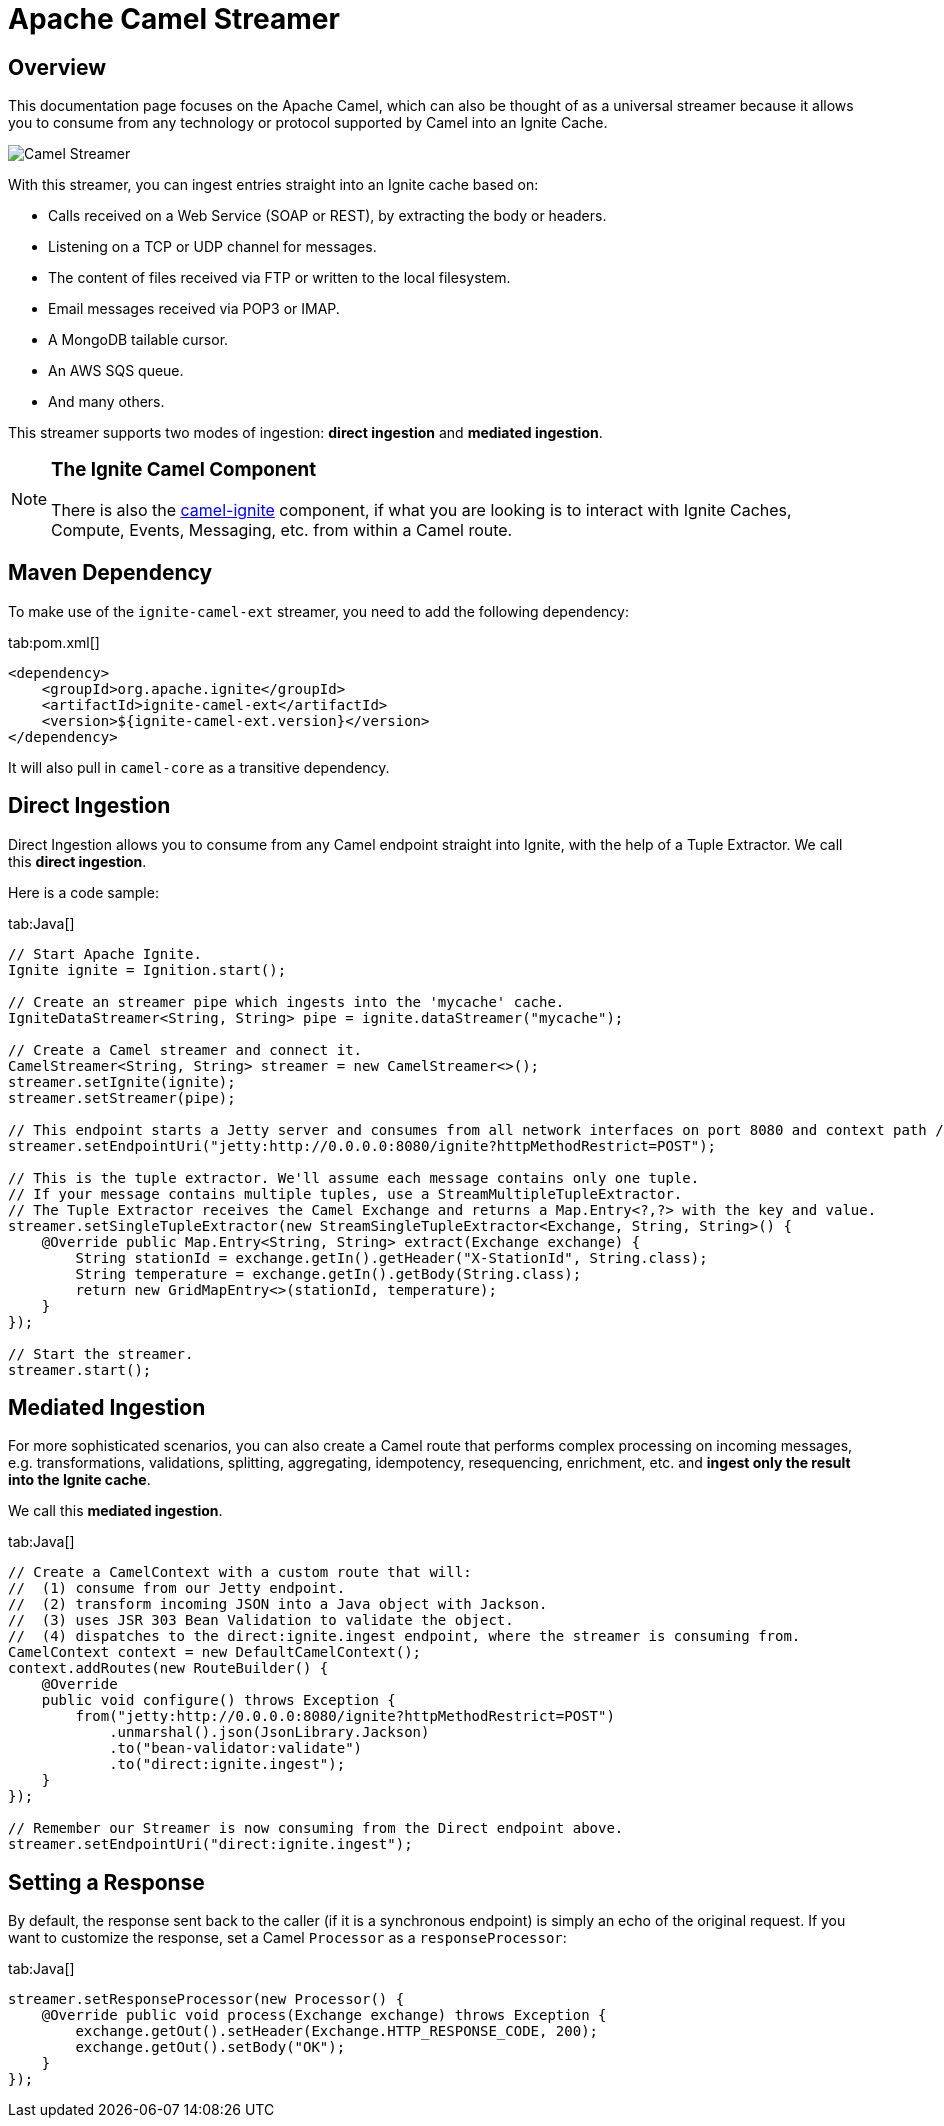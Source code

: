 // Licensed to the Apache Software Foundation (ASF) under one or more
// contributor license agreements.  See the NOTICE file distributed with
// this work for additional information regarding copyright ownership.
// The ASF licenses this file to You under the Apache License, Version 2.0
// (the "License"); you may not use this file except in compliance with
// the License.  You may obtain a copy of the License at
//
// http://www.apache.org/licenses/LICENSE-2.0
//
// Unless required by applicable law or agreed to in writing, software
// distributed under the License is distributed on an "AS IS" BASIS,
// WITHOUT WARRANTIES OR CONDITIONS OF ANY KIND, either express or implied.
// See the License for the specific language governing permissions and
// limitations under the License.
= Apache Camel Streamer

== Overview

This documentation page focuses on the Apache Camel, which can also be thought of as a universal streamer because it
allows you to consume from any technology or protocol supported by Camel into an Ignite Cache.

image::images/integrations/camel-streamer.png[Camel Streamer]

With this streamer, you can ingest entries straight into an Ignite cache based on:

* Calls received on a Web Service (SOAP or REST), by extracting the body or headers.
* Listening on a TCP or UDP channel for messages.
* The content of files received via FTP or written to the local filesystem.
* Email messages received via POP3 or IMAP.
* A MongoDB tailable cursor.
* An AWS SQS queue.
* And many others.

This streamer supports two modes of ingestion: **direct ingestion** and **mediated ingestion**.

[NOTE]
====
[discrete]
=== The Ignite Camel Component
There is also the https://camel.apache.org/components/latest/ignite-summary.html[camel-ignite, window=_blank] component, if what you are looking is
to interact with Ignite Caches, Compute, Events, Messaging, etc. from within a Camel route.
====

== Maven Dependency

To make use of the `ignite-camel-ext` streamer, you need to add the following dependency:

[tabs]
--
tab:pom.xml[]
[source,xml]
----
<dependency>
    <groupId>org.apache.ignite</groupId>
    <artifactId>ignite-camel-ext</artifactId>
    <version>${ignite-camel-ext.version}</version>
</dependency>
----
--

It will also pull in `camel-core` as a transitive dependency.

== Direct Ingestion

Direct Ingestion allows you to consume from any Camel endpoint straight into Ignite, with the help of a
Tuple Extractor. We call this **direct ingestion**.

Here is a code sample:
[tabs]
--
tab:Java[]
[source,java]
----
// Start Apache Ignite.
Ignite ignite = Ignition.start();

// Create an streamer pipe which ingests into the 'mycache' cache.
IgniteDataStreamer<String, String> pipe = ignite.dataStreamer("mycache");

// Create a Camel streamer and connect it.
CamelStreamer<String, String> streamer = new CamelStreamer<>();
streamer.setIgnite(ignite);
streamer.setStreamer(pipe);

// This endpoint starts a Jetty server and consumes from all network interfaces on port 8080 and context path /ignite.
streamer.setEndpointUri("jetty:http://0.0.0.0:8080/ignite?httpMethodRestrict=POST");

// This is the tuple extractor. We'll assume each message contains only one tuple.
// If your message contains multiple tuples, use a StreamMultipleTupleExtractor.
// The Tuple Extractor receives the Camel Exchange and returns a Map.Entry<?,?> with the key and value.
streamer.setSingleTupleExtractor(new StreamSingleTupleExtractor<Exchange, String, String>() {
    @Override public Map.Entry<String, String> extract(Exchange exchange) {
        String stationId = exchange.getIn().getHeader("X-StationId", String.class);
        String temperature = exchange.getIn().getBody(String.class);
        return new GridMapEntry<>(stationId, temperature);
    }
});

// Start the streamer.
streamer.start();
----
--

== Mediated Ingestion

For more sophisticated scenarios, you can also create a Camel route that performs complex processing on incoming messages, e.g. transformations, validations, splitting, aggregating, idempotency, resequencing, enrichment, etc. and **ingest only the result into the Ignite cache**. 

We call this **mediated ingestion**.

[tabs]
--
tab:Java[]
[source,java]
----
// Create a CamelContext with a custom route that will:
//  (1) consume from our Jetty endpoint.
//  (2) transform incoming JSON into a Java object with Jackson.
//  (3) uses JSR 303 Bean Validation to validate the object.
//  (4) dispatches to the direct:ignite.ingest endpoint, where the streamer is consuming from.
CamelContext context = new DefaultCamelContext();
context.addRoutes(new RouteBuilder() {
    @Override
    public void configure() throws Exception {
        from("jetty:http://0.0.0.0:8080/ignite?httpMethodRestrict=POST")
            .unmarshal().json(JsonLibrary.Jackson)
            .to("bean-validator:validate")
            .to("direct:ignite.ingest");
    }
});

// Remember our Streamer is now consuming from the Direct endpoint above.
streamer.setEndpointUri("direct:ignite.ingest");
----
--

== Setting a Response

By default, the response sent back to the caller (if it is a synchronous endpoint) is simply an echo of the original request.
If you want to customize​ the response, set a Camel `Processor` as a `responseProcessor`:

[tabs]
--
tab:Java[]
[source,java]
----
streamer.setResponseProcessor(new Processor() {
    @Override public void process(Exchange exchange) throws Exception {
        exchange.getOut().setHeader(Exchange.HTTP_RESPONSE_CODE, 200);
        exchange.getOut().setBody("OK");
    }
});
----
--
